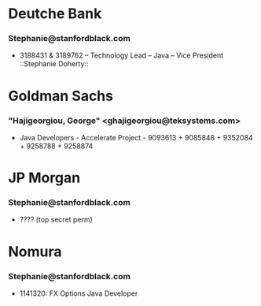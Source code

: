 

* Deutche Bank
*** Stephanie@stanfordblack.com
- 3188431 & 3189762 – Technology Lead – Java – Vice President ::Stephanie Doherty::


* Goldman Sachs
*** "Hajigeorgiou, George" <ghajigeorgiou@teksystems.com>
-  Java Developers - Accelerate Project - 9093613 + 9085848 +  9352084 + 9258788 + 9258874


* JP Morgan
*** Stephanie@stanfordblack.com
- ???? (top secret perm) 


* Nomura
*** Stephanie@stanfordblack.com
- 1141320: FX Options Java Developer




